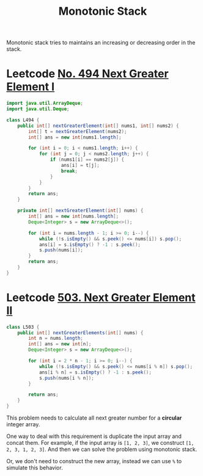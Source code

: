 :PROPERTIES:
:ID:       f52c7dd5-9644-4ea2-bc2a-0f71be6c5e82
:END:
#+title: Monotonic Stack

Monotonic stack tries to maintains an increasing or decreasing order in the stack.

* Leetcode [[https://leetcode-cn.com/problems/next-greater-element-i/][No. 494 Next Greater Element I]]
#+begin_src java
import java.util.ArrayDeque;
import java.util.Deque;

class L494 {
    public int[] nextGreaterElement(int[] nums1, int[] nums2) {
        int[] t = nextGreaterElement(nums2);
        int[] ans = new int[nums1.length];

        for (int i = 0; i < nums1.length; i++) {
            for (int j = 0; j < nums2.length; j++) {
                if (nums1[i] == nums2[j]) {
                    ans[i] = t[j];
                    break;
                }
            }
        }
        return ans;
    }

    private int[] nextGreaterElement(int[] nums) {
        int[] ans = new int[nums.length];
        Deque<Integer> s = new ArrayDeque<>();

        for (int i = nums.length - 1; i >= 0; i--) {
            while (!s.isEmpty() && s.peek() <= nums[i]) s.pop();
            ans[i] = s.isEmpty() ? -1 : s.peek();
            s.push(nums[i]);
        }
        return ans;
    }
}
#+end_src


* Leetcode [[https://leetcode-cn.com/problems/next-greater-element-ii/][503. Next Greater Element II]]
#+begin_src java
class L503 {
    public int[] nextGreaterElements(int[] nums) {
        int n = nums.length;
        int[] ans = new int[n];
        Deque<Integer> s = new ArrayDeque<>();

        for (int i = 2 * n - 1; i >= 0; i--) {
            while (!s.isEmpty() && s.peek() <= nums[i % n]) s.pop();
            ans[i % n] = s.isEmpty() ? -1 : s.peek();
            s.push(nums[i % n]);
        }

        return ans;
    }
}
#+end_src

This problem needs to calculate all next greater number for a *circular* integer array.

One way to deal with this requirement is duplicate the input array and concat them. For example, if the input array is =[1, 2, 3]=, we construct =[1, 2, 3, 1, 2, 3]=. And then we can solve the problem using monotonic stack.

Or, we don't need to construct the new array, instead we can use =%= to simulate this behavior.
